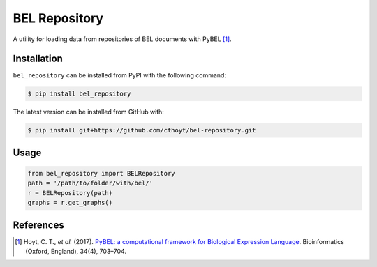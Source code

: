 BEL Repository |build|
======================
A utility for loading data from repositories of BEL documents with PyBEL [1]_.

Installation |pypi_version| |python_versions| |pypi_license|
------------------------------------------------------------
``bel_repository`` can be installed from PyPI with the following command:

.. code-block:: bash

   $ pip install bel_repository

The latest version can be installed from GitHub with:

.. code-block:: bash

   $ pip install git+https://github.com/cthoyt/bel-repository.git

Usage
-----
.. code-block:: python

    from bel_repository import BELRepository
    path = '/path/to/folder/with/bel/'
    r = BELRepository(path)
    graphs = r.get_graphs()


References
----------
.. [1] Hoyt, C. T., *et al.* (2017). `PyBEL: a computational framework for Biological Expression
       Language <https://doi.org/10.1093/bioinformatics/btx660>`_. Bioinformatics (Oxford, England), 34(4), 703–704.

.. |build| image:: https://travis-ci.com/cthoyt/bel-repository.svg?branch=master
    :target: https://travis-ci.com/cthoyt/bel-repository

.. |python_versions| image:: https://img.shields.io/pypi/pyversions/bel_repository.svg
    :alt: Stable Supported Python Versions

.. |pypi_version| image:: https://img.shields.io/pypi/v/bel_repository.svg
    :alt: Current version on PyPI

.. |pypi_license| image:: https://img.shields.io/pypi/l/bel_repository.svg
    :alt: License